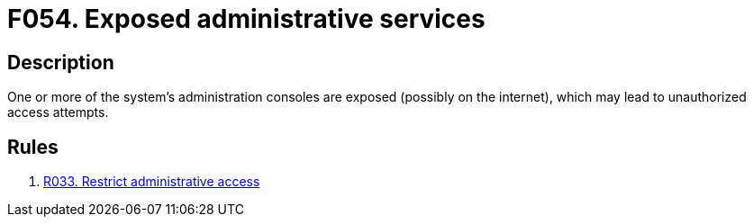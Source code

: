 :slug: findings/054/
:description: The purpose of this page is to present information about the set of findings reported by Fluid Attacks. In this case, the finding presents information about vulnerabilities arising from having exposed administrative services, recommendations to avoid them and related security requirements.
:keywords: Administrative, Console, Administration, Exposed, Service, System
:findings: yes
:type: security

= F054. Exposed administrative services

== Description

One or more of the system's administration consoles are exposed (possibly on
the internet),
which may lead to unauthorized access attempts.

== Rules

. [[r1]] [inner]#link:/rules/033/[R033. Restrict administrative access]#
